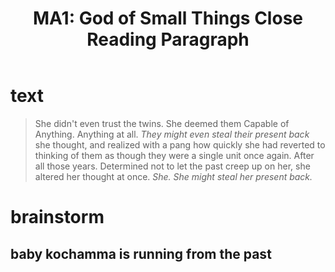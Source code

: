 #+TITLE: MA1: God of Small Things Close Reading Paragraph

* text
  #+begin_quote
  She didn't even trust the twins. She deemed them Capable of Anything. Anything at all. /They might even steal their present back/ she thought, and realized with a pang how quickly she had reverted to thinking of them as though they were a single unit once again. After all those years. Determined not to let the past creep up on her, she altered her thought at once. /She. She might steal her present back./
#+end_quote

* brainstorm

** baby kochamma is running from the past
